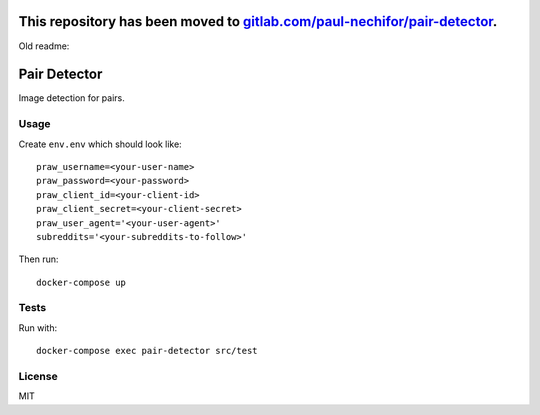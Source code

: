 This repository has been moved to `gitlab.com/paul-nechifor/pair-detector <http://gitlab.com/paul-nechifor/pair-detector>`_.
============================================================================================================================

Old readme:

Pair Detector
=============

Image detection for pairs.

Usage
-----

Create ``env.env`` which should look like::

    praw_username=<your-user-name>
    praw_password=<your-password>
    praw_client_id=<your-client-id>
    praw_client_secret=<your-client-secret>
    praw_user_agent='<your-user-agent>'
    subreddits='<your-subreddits-to-follow>'

Then run::

    docker-compose up

Tests
-----

Run with::

    docker-compose exec pair-detector src/test

License
-------

MIT
